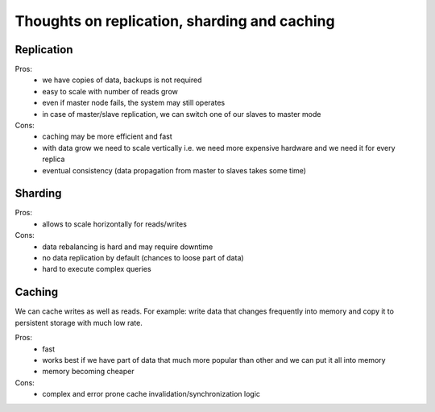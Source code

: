 Thoughts on replication, sharding and caching
=============================================

Replication
-----------

Pros:
    - we have copies of data, backups is not required
    - easy to scale with number of reads grow
    - even if master node fails, the system may still operates
    - in case of master/slave replication, we can switch one of our slaves to master mode

Cons:
    - caching may be more efficient and fast
    - with data grow we need to scale vertically i.e. we need more expensive hardware and we need it for every replica
    - eventual consistency (data propagation from master to slaves takes some time)

Sharding
--------

Pros:
    - allows to scale horizontally for reads/writes

Cons:
    - data rebalancing is hard and may require downtime
    - no data replication by default (chances to loose part of data)
    - hard to execute complex queries

Caching
-------

We can cache writes as well as reads. For example: write data that changes frequently into memory and copy it to persistent storage with much low rate.

Pros:
    - fast
    - works best if we have part of data that much more popular than other and we can put it all into memory
    - memory becoming cheaper

Cons:
    - complex and error prone cache invalidation/synchronization logic

.. info::
    :tags: Databases
    :place: Kyiv, Ukraine
